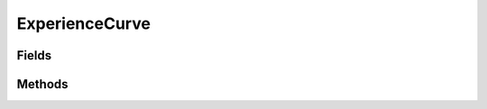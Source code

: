 .. java:import:: java.lang.reflect Field

.. java:import:: java.lang.reflect Modifier

.. java:import:: java.util HashMap

ExperienceCurve
===============

.. java:package:: org.jpokemon.api.classic
   :noindex:

.. java:type:: public final class ExperienceCurve

   Defines the available experience curves for a Pokémon. For justification, see the entry in [Bulbapedia][l_1]. This class also contains static methods to retrieve the appropriate curve by name or byte identifier. [l_1]: http://bulbapedia.bulbagarden.net/wiki/Experience#Relation_to_level

   :codeauthor: Atheriel

Fields
------

.. java:field:: public static final ExperienceCurve ERRATIC
   :outertype: ExperienceCurve

   Indicates the Pokémon has an `Erratic` experience curve.

.. java:field:: public static final ExperienceCurve FAST
   :outertype: ExperienceCurve

   Indicates the Pokémon has a `Fast` experience curve.

.. java:field:: public static final ExperienceCurve FLUCTUATING
   :outertype: ExperienceCurve

   Indicates the Pokémon has a `Fluctuating` experience curve.

.. java:field:: public static final ExperienceCurve MEDIUM_FAST
   :outertype: ExperienceCurve

   Indicates the Pokémon has a `Medium Fast` experience curve.

.. java:field:: public static final ExperienceCurve MEDIUM_SLOW
   :outertype: ExperienceCurve

   Indicates the Pokémon has a `Medium Slow` experience curve.

.. java:field:: public static final ExperienceCurve SLOW
   :outertype: ExperienceCurve

   Indicates the Pokémon has a `Slow` experience curve.

Methods
-------

.. java:method:: public byte getAsByte()
   :outertype: ExperienceCurve

   Gets the experience curve as a byte.

.. java:method:: public static ExperienceCurve getExperienceCurveByByteId(byte byteId)
   :outertype: ExperienceCurve

   Gets the experience curve with the given byte representation.

.. java:method:: public static ExperienceCurve getExperienceCurveByName(String name)
   :outertype: ExperienceCurve

   Gets the experience curve with the given name.

.. java:method:: public String getName()
   :outertype: ExperienceCurve

   Gets the name of the experience curve.

.. java:method:: @Override public String toString()
   :outertype: ExperienceCurve

   Returns a String representation of the curve.

   :return: The name of the curve as a String.

